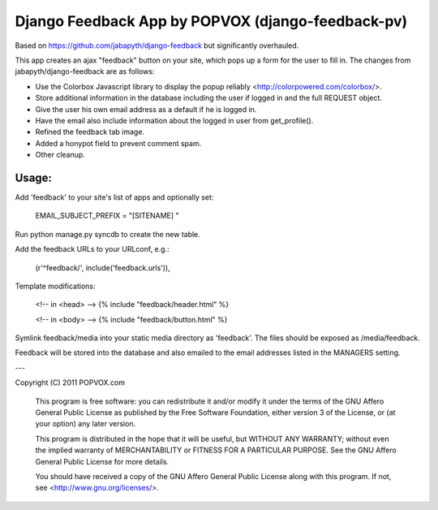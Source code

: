 Django Feedback App by POPVOX (django-feedback-pv)
==================================================

Based on https://github.com/jabapyth/django-feedback but significantly overhauled.

This app creates an ajax "feedback" button on your site, which pops up a form for
the user to fill in. The changes from jabapyth/django-feedback are as follows:

* Use the Colorbox Javascript library to display the popup reliably <http://colorpowered.com/colorbox/>.
* Store additional information in the database including the user if logged in and the full REQUEST object.
* Give the user his own email address as a default if he is logged in.
* Have the email also include information about the logged in user from get_profile().
* Refined the feedback tab image.
* Added a honypot field to prevent comment spam.
* Other cleanup.


Usage:
---------

Add 'feedback' to your site's list of apps and optionally set:

	EMAIL_SUBJECT_PREFIX = "[SITENAME] "

Run python manage.py syncdb to create the new table.
	
Add the feedback URLs to your URLconf, e.g.:

	(r'^feedback/', include('feedback.urls')),
	
Template modifications:

    <!-- in <head> -->
    {% include "feedback/header.html" %}
    
    <!-- in <body> -->
    {% include "feedback/button.html" %}

Symlink feedback/media into your static media directory as 'feedback'. The files
should be exposed as /media/feedback.

Feedback will be stored into the database and also emailed to the email addresses
listed in the MANAGERS setting.

---

Copyright (C) 2011 POPVOX.com

    This program is free software: you can redistribute it and/or modify
    it under the terms of the GNU Affero General Public License as
    published by the Free Software Foundation, either version 3 of the
    License, or (at your option) any later version.

    This program is distributed in the hope that it will be useful,
    but WITHOUT ANY WARRANTY; without even the implied warranty of
    MERCHANTABILITY or FITNESS FOR A PARTICULAR PURPOSE.  See the
    GNU Affero General Public License for more details.

    You should have received a copy of the GNU Affero General Public License
    along with this program.  If not, see <http://www.gnu.org/licenses/>.
